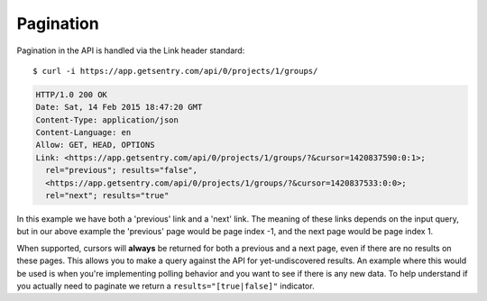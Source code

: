 Pagination
==========

Pagination in the API is handled via the Link header standard::

    $ curl -i https://app.getsentry.com/api/0/projects/1/groups/

.. sourcecode:: http

    HTTP/1.0 200 OK
    Date: Sat, 14 Feb 2015 18:47:20 GMT
    Content-Type: application/json
    Content-Language: en
    Allow: GET, HEAD, OPTIONS
    Link: <https://app.getsentry.com/api/0/projects/1/groups/?&cursor=1420837590:0:1>;
      rel="previous"; results="false",
      <https://app.getsentry.com/api/0/projects/1/groups/?&cursor=1420837533:0:0>;
      rel="next"; results="true"

In this example we have both a 'previous' link and a 'next' link. The
meaning of these links depends on the input query, but in our above
example the 'previous' page would be page index -1, and the next page
would be page index 1.

When supported, cursors will **always** be returned for both a previous
and a next page, even if there are no results on these pages. This allows
you to make a query against the API for yet-undiscovered results. An
example where this would be used is when you're implementing polling
behavior and you want to see if there is any new data. To help understand
if you actually need to paginate we return a ``results="[true|false]"``
indicator.
